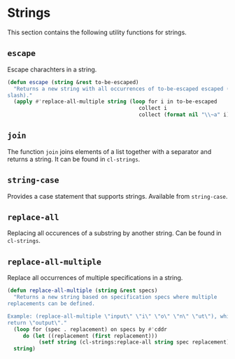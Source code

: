 #+name: license-preamble
#+begin_src lisp :exports none
;;;; Copyright 2018 Pieter Hijma

;;;; Licensed under the Apache License, Version 2.0 (the "License");
;;;; you may not use this file except in compliance with the License.
;;;; You may obtain a copy of the License at

;;;;     http://www.apache.org/licenses/LICENSE-2.0

;;;; Unless required by applicable law or agreed to in writing, software
;;;; distributed under the License is distributed on an "AS IS" BASIS,
;;;; WITHOUT WARRANTIES OR CONDITIONS OF ANY KIND, either express or implied.
;;;; See the License for the specific language governing permissions and
;;;; limitations under the License.
#+end_src
#+property: header-args :comments link :tangle-mode (identity #o400) :results output silent :mkdirp yes

* Strings
  :PROPERTIES:
  :header-args+: :package ":utility-directory"
  :header-args+: :tangle "system/strings.lisp"
  :END:

This section contains the following utility functions for strings.

#+begin_src lisp :exports none :noweb yes
<<license-preamble>>

(in-package :utility-directory)
#+end_src


** ~escape~

Escape charachters in a string.

#+begin_src lisp
(defun escape (string &rest to-be-escaped)
  "Returns a new string with all occurrences of to-be-escaped escaped (with a
slash)."
  (apply #'replace-all-multiple string (loop for i in to-be-escaped
                                          collect i
                                          collect (format nil "\\~a" i))))
#+end_src

** ~join~

The function ~join~ joins elements of a list together with a separator and
returns a string.  It can be found in ~cl-strings~.

** ~string-case~

Provides a case statement that supports strings.  Available from ~string-case~.


** ~replace-all~

Replacing all occurences of a substring by another string.  Can be found in
~cl-strings~.

** ~replace-all-multiple~

Replace all occurrences of multiple specifications in a string.

#+begin_src lisp
(defun replace-all-multiple (string &rest specs)
  "Returns a new string based on specification specs where multiple
replacements can be defined.

Example: (replace-all-multiple \"input\" \"i\" \"o\" \"n\" \"ut\"), which should
return \"output\"."
  (loop for (spec . replacement) on specs by #'cddr
     do (let ((replacement (first replacement)))
          (setf string (cl-strings:replace-all string spec replacement))))
  string)
#+end_src

